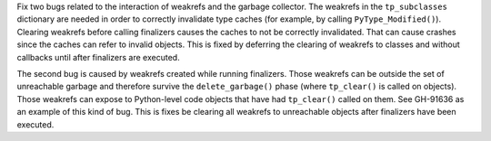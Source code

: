 Fix two bugs related to the interaction of weakrefs and the garbage
collector. The weakrefs in the ``tp_subclasses`` dictionary are needed in
order to correctly invalidate type caches (for example, by calling
``PyType_Modified()``).  Clearing weakrefs before calling finalizers causes
the caches to not be correctly invalidated. That can cause crashes since the
caches can refer to invalid objects.  This is fixed by deferring the
clearing of weakrefs to classes and without callbacks until after finalizers
are executed.

The second bug is caused by weakrefs created while running finalizers. Those
weakrefs can be outside the set of unreachable garbage and therefore survive
the ``delete_garbage()`` phase (where ``tp_clear()`` is called on objects).
Those weakrefs can expose to Python-level code objects that have had
``tp_clear()`` called on them.  See GH-91636 as an example of this kind of
bug. This is fixes be clearing all weakrefs to unreachable objects after
finalizers have been executed.
